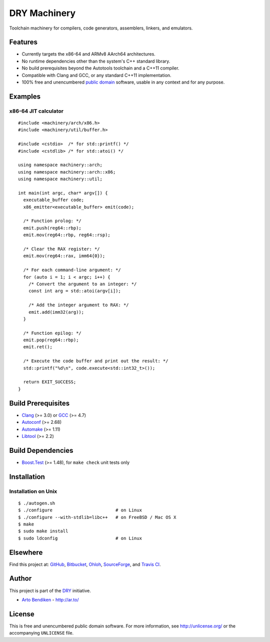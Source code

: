 DRY Machinery
=============

.. image:: https://travis-ci.org/dryproject/machinery.png?branch=master
   :target: https://travis-ci.org/dryproject/machinery
   :align: right
   :alt: Travis CI build status

Toolchain machinery for compilers, code generators, assemblers, linkers, and
emulators.

Features
--------

* Currently targets the x86-64 and ARMv8 AArch64 architectures.
* No runtime dependencies other than the system's C++ standard library.
* No build prerequisites beyond the Autotools toolchain and a C++11 compiler.
* Compatible with Clang and GCC, or any standard C++11 implementation.
* 100% free and unencumbered `public domain <http://unlicense.org/>`_ software,
  usable in any context and for any purpose.

Examples
--------

x86-64 JIT calculator
^^^^^^^^^^^^^^^^^^^^^

::

   #include <machinery/arch/x86.h>
   #include <machinery/util/buffer.h>
   
   #include <cstdio>  /* for std::printf() */
   #include <cstdlib> /* for std::atoi() */
   
   using namespace machinery::arch;
   using namespace machinery::arch::x86;
   using namespace machinery::util;
   
   int main(int argc, char* argv[]) {
     executable_buffer code;
     x86_emitter<executable_buffer> emit(code);
   
     /* Function prolog: */
     emit.push(reg64::rbp);
     emit.mov(reg64::rbp, reg64::rsp);
   
     /* Clear the RAX register: */
     emit.mov(reg64::rax, imm64{0});
   
     /* For each command-line argument: */
     for (auto i = 1; i < argc; i++) {
       /* Convert the argument to an integer: */
       const int arg = std::atoi(argv[i]);
   
       /* Add the integer argument to RAX: */
       emit.add(imm32(arg));
     }
   
     /* Function epilog: */
     emit.pop(reg64::rbp);
     emit.ret();
   
     /* Execute the code buffer and print out the result: */
     std::printf("%d\n", code.execute<std::int32_t>());
   
     return EXIT_SUCCESS;
   }

Build Prerequisites
-------------------

* Clang_ (>= 3.0) or GCC_ (>= 4.7)
* Autoconf_ (>= 2.68)
* Automake_ (>= 1.11)
* Libtool_ (>= 2.2)

.. _Clang:    http://clang.llvm.org/
.. _GCC:      http://gcc.gnu.org/
.. _Autoconf: http://www.gnu.org/software/autoconf/
.. _Automake: http://www.gnu.org/software/automake/
.. _Libtool:  http://www.gnu.org/software/libtool/

Build Dependencies
------------------

* Boost.Test_ (>= 1.48), for ``make check`` unit tests only

.. _Boost.Test: http://www.boost.org/libs/test/

Installation
------------

Installation on Unix
^^^^^^^^^^^^^^^^^^^^

::

   $ ./autogen.sh
   $ ./configure                        # on Linux
   $ ./configure --with-stdlib=libc++   # on FreeBSD / Mac OS X
   $ make
   $ sudo make install
   $ sudo ldconfig                      # on Linux

Elsewhere
---------

Find this project at: GitHub_, Bitbucket_, Ohloh_, SourceForge_, and
`Travis CI`_.

.. _GitHub:      http://github.com/dryproject/machinery
.. _Bitbucket:   http://bitbucket.org/dryproject/machinery
.. _Ohloh:       http://www.ohloh.net/p/machinery
.. _SourceForge: http://sourceforge.net/projects/machinery/
.. _Travis CI:   http://travis-ci.org/dryproject/machinery

Author
------

This project is part of the `DRY <http://dryproject.org/>`_ initiative.

* `Arto Bendiken <https://github.com/bendiken>`_ - http://ar.to/

License
-------

This is free and unencumbered public domain software. For more information,
see http://unlicense.org/ or the accompanying ``UNLICENSE`` file.
